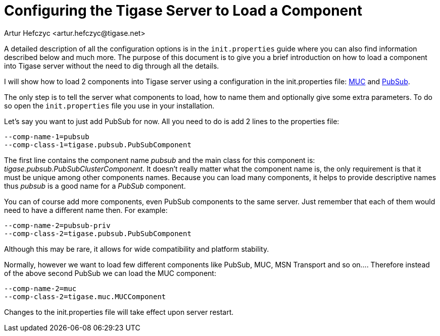 [[loadComponent]]
Configuring the Tigase Server to Load a Component
=================================================
:author: Artur Hefczyc <artur.hefczyc@tigase.net>
:version: v2.0, June 2014: Reformatted for AsciiDoc.
:date: 2010-04-06 21:18
:revision: v2.1

:toc:
:numbered:
:website: http://tigase.net

A detailed description of all the configuration options is in the +init.properties+ guide where you can also find information described below and much more. The purpose of this document is to give you a brief introduction on how to load a component into Tigase server without the need to dig through all the details.

I will show how to load 2 components into Tigase server using a configuration in the init.properties file: link:https://projects.tigase.org/projects/tigase-muc[MUC] and link:https://projects.tigase.org/projects/tigase-pubsub[PubSub].

The only step is to tell the server what components to load, how to name them and optionally give some extra parameters. To do so open the +init.properties+ file you use in your installation.

Let's say you want to just add PubSub for now. All you need to do is add 2 lines to the properties file:

[source,bash]
-------------------------------------
--comp-name-1=pubsub
--comp-class-1=tigase.pubsub.PubSubComponent
-------------------------------------

The first line contains the component name 'pubsub' and the main class for this component is: 'tigase.pubsub.PubSubClusterComponent'. It doesn't really matter what the component name is, the only requirement is that it must be unique among other components names. Because you can load many components, it helps to provide descriptive names thus 'pubsub' is a good name for a 'PubSub' component.

You can of course add more components, even PubSub components to the same server. Just remember that each of them would need to have a different name then. For example:

[source,bash]
-------------------------------------
--comp-name-2=pubsub-priv
--comp-class-2=tigase.pubsub.PubSubComponent
-------------------------------------

Although this may be rare, it allows for wide compatibility and platform stability.

Normally, however we want to load few different components like PubSub, MUC, MSN Transport and so on.... Therefore instead of the above second PubSub we can load the MUC component:

[source,bash]
-------------------------------------
--comp-name-2=muc
--comp-class-2=tigase.muc.MUCComponent
-------------------------------------

Changes to the init.properties file will take effect upon server restart.
